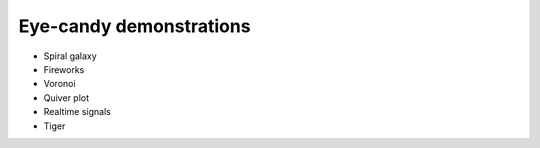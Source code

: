 ========================
Eye-candy demonstrations
========================

* Spiral galaxy
* Fireworks
* Voronoi
* Quiver plot
* Realtime signals
* Tiger
